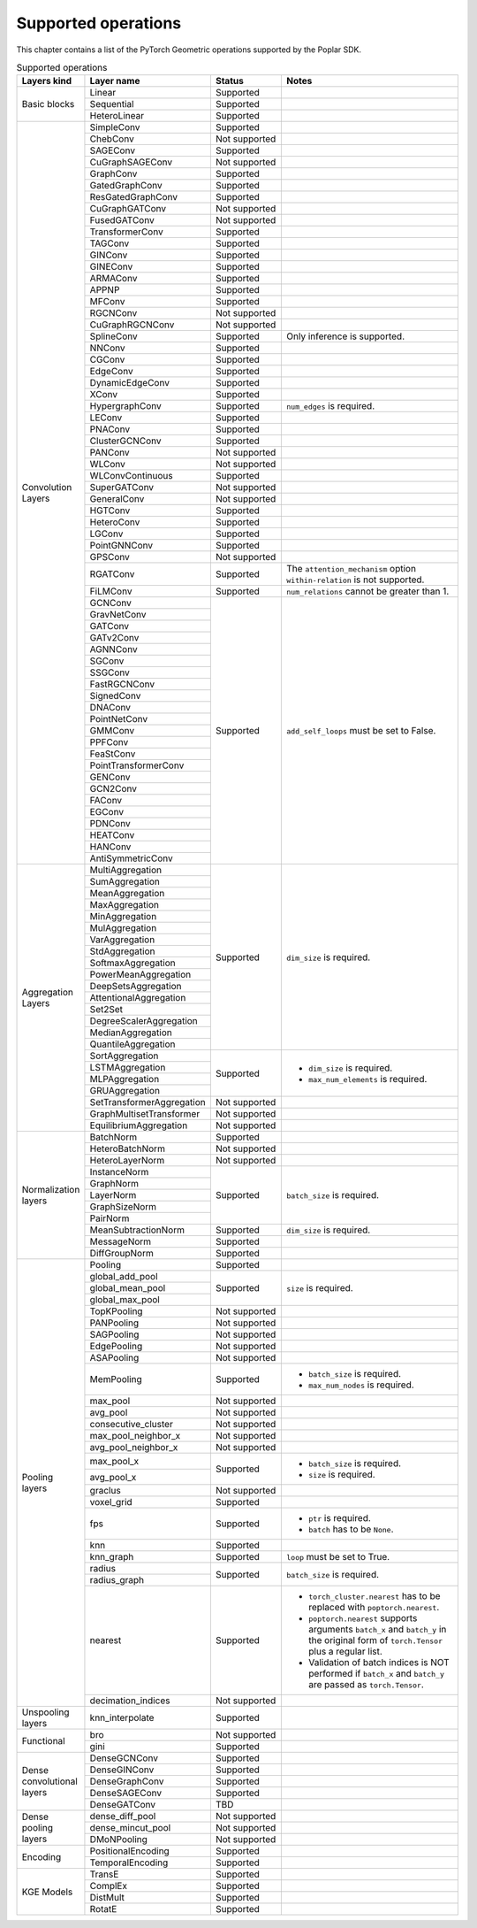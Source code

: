 .. _supported_operations:

====================
Supported operations
====================

This chapter contains a list of the PyTorch Geometric operations supported by the Poplar SDK.

.. table:: Supported operations
    :widths: 15, 25, 17, 43

    +-------------------------------+---------------------------+---------------+---------------------------------------------------+
    | Layers kind                   | Layer name                | Status        | Notes                                             |
    +===============================+===========================+===============+===================================================+
    | Basic blocks                  | Linear                    | Supported     |                                                   |
    |                               +---------------------------+---------------+---------------------------------------------------+
    |                               | Sequential                | Supported     |                                                   |
    |                               +---------------------------+---------------+---------------------------------------------------+
    |                               | HeteroLinear              | Supported     |                                                   |
    +-------------------------------+---------------------------+---------------+---------------------------------------------------+
    | Convolution Layers            | SimpleConv                | Supported     |                                                   |
    |                               +---------------------------+---------------+---------------------------------------------------+
    |                               | ChebConv                  | Not supported |                                                   |
    |                               +---------------------------+---------------+---------------------------------------------------+
    |                               | SAGEConv                  | Supported     |                                                   |
    |                               +---------------------------+---------------+---------------------------------------------------+
    |                               | CuGraphSAGEConv           | Not supported |                                                   |
    |                               +---------------------------+---------------+---------------------------------------------------+
    |                               | GraphConv                 | Supported     |                                                   |
    |                               +---------------------------+---------------+---------------------------------------------------+
    |                               | GatedGraphConv            | Supported     |                                                   |
    |                               +---------------------------+---------------+---------------------------------------------------+
    |                               | ResGatedGraphConv         | Supported     |                                                   |
    |                               +---------------------------+---------------+---------------------------------------------------+
    |                               | CuGraphGATConv            | Not supported |                                                   |
    |                               +---------------------------+---------------+---------------------------------------------------+
    |                               | FusedGATConv              | Not supported |                                                   |
    |                               +---------------------------+---------------+---------------------------------------------------+
    |                               | TransformerConv           | Supported     |                                                   |
    |                               +---------------------------+---------------+---------------------------------------------------+
    |                               | TAGConv                   | Supported     |                                                   |
    |                               +---------------------------+---------------+---------------------------------------------------+
    |                               | GINConv                   | Supported     |                                                   |
    |                               +---------------------------+---------------+---------------------------------------------------+
    |                               | GINEConv                  | Supported     |                                                   |
    |                               +---------------------------+---------------+---------------------------------------------------+
    |                               | ARMAConv                  | Supported     |                                                   |
    |                               +---------------------------+---------------+---------------------------------------------------+
    |                               | APPNP                     | Supported     |                                                   |
    |                               +---------------------------+---------------+---------------------------------------------------+
    |                               | MFConv                    | Supported     |                                                   |
    |                               +---------------------------+---------------+---------------------------------------------------+
    |                               | RGCNConv                  | Not supported |                                                   |
    |                               +---------------------------+---------------+---------------------------------------------------+
    |                               | CuGraphRGCNConv           | Not supported |                                                   |
    |                               +---------------------------+---------------+---------------------------------------------------+
    |                               | SplineConv                | Supported     | Only inference is supported.                      |
    |                               +---------------------------+---------------+---------------------------------------------------+
    |                               | NNConv                    | Supported     |                                                   |
    |                               +---------------------------+---------------+---------------------------------------------------+
    |                               | CGConv                    | Supported     |                                                   |
    |                               +---------------------------+---------------+---------------------------------------------------+
    |                               | EdgeConv                  | Supported     |                                                   |
    |                               +---------------------------+---------------+---------------------------------------------------+
    |                               | DynamicEdgeConv           | Supported     |                                                   |
    |                               +---------------------------+---------------+---------------------------------------------------+
    |                               | XConv                     | Supported     |                                                   |
    |                               +---------------------------+---------------+---------------------------------------------------+
    |                               | HypergraphConv            | Supported     | ``num_edges`` is required.                        |
    |                               +---------------------------+---------------+---------------------------------------------------+
    |                               | LEConv                    | Supported     |                                                   |
    |                               +---------------------------+---------------+---------------------------------------------------+
    |                               | PNAConv                   | Supported     |                                                   |
    |                               +---------------------------+---------------+---------------------------------------------------+
    |                               | ClusterGCNConv            | Supported     |                                                   |
    |                               +---------------------------+---------------+---------------------------------------------------+
    |                               | PANConv                   | Not supported |                                                   |
    |                               +---------------------------+---------------+---------------------------------------------------+
    |                               | WLConv                    | Not supported |                                                   |
    |                               +---------------------------+---------------+---------------------------------------------------+
    |                               | WLConvContinuous          | Supported     |                                                   |
    |                               +---------------------------+---------------+---------------------------------------------------+
    |                               | SuperGATConv              | Not supported |                                                   |
    |                               +---------------------------+---------------+---------------------------------------------------+
    |                               | GeneralConv               | Not supported |                                                   |
    |                               +---------------------------+---------------+---------------------------------------------------+
    |                               | HGTConv                   | Supported     |                                                   |
    |                               +---------------------------+---------------+---------------------------------------------------+
    |                               | HeteroConv                | Supported     |                                                   |
    |                               +---------------------------+---------------+---------------------------------------------------+
    |                               | LGConv                    | Supported     |                                                   |
    |                               +---------------------------+---------------+---------------------------------------------------+
    |                               | PointGNNConv              | Supported     |                                                   |
    |                               +---------------------------+---------------+---------------------------------------------------+
    |                               | GPSConv                   | Not supported |                                                   |
    |                               +---------------------------+---------------+---------------------------------------------------+
    |                               | RGATConv                  | Supported     | The ``attention_mechanism`` option                |
    |                               |                           |               | ``within-relation`` is not supported.             |
    |                               +---------------------------+---------------+---------------------------------------------------+
    |                               | FiLMConv                  | Supported     | ``num_relations`` cannot be greater than 1.       |
    |                               |                           |               |                                                   |
    |                               +---------------------------+---------------+---------------------------------------------------+
    |                               | GCNConv                   | Supported     | ``add_self_loops`` must be set to False.          |
    |                               +---------------------------+               |                                                   |
    |                               | GravNetConv               |               |                                                   |
    |                               +---------------------------+               |                                                   |
    |                               | GATConv                   |               |                                                   |
    |                               +---------------------------+               |                                                   |
    |                               | GATv2Conv                 |               |                                                   |
    |                               +---------------------------+               |                                                   |
    |                               | AGNNConv                  |               |                                                   |
    |                               +---------------------------+               |                                                   |
    |                               | SGConv                    |               |                                                   |
    |                               +---------------------------+               |                                                   |
    |                               | SSGConv                   |               |                                                   |
    |                               +---------------------------+               |                                                   |
    |                               | FastRGCNConv              |               |                                                   |
    |                               +---------------------------+               |                                                   |
    |                               | SignedConv                |               |                                                   |
    |                               +---------------------------+               |                                                   |
    |                               | DNAConv                   |               |                                                   |
    |                               +---------------------------+               |                                                   |
    |                               | PointNetConv              |               |                                                   |
    |                               +---------------------------+               |                                                   |
    |                               | GMMConv                   |               |                                                   |
    |                               +---------------------------+               |                                                   |
    |                               | PPFConv                   |               |                                                   |
    |                               +---------------------------+               |                                                   |
    |                               | FeaStConv                 |               |                                                   |
    |                               +---------------------------+               |                                                   |
    |                               | PointTransformerConv      |               |                                                   |
    |                               +---------------------------+               |                                                   |
    |                               | GENConv                   |               |                                                   |
    |                               +---------------------------+               |                                                   |
    |                               | GCN2Conv                  |               |                                                   |
    |                               +---------------------------+               |                                                   |
    |                               | FAConv                    |               |                                                   |
    |                               +---------------------------+               |                                                   |
    |                               | EGConv                    |               |                                                   |
    |                               +---------------------------+               |                                                   |
    |                               | PDNConv                   |               |                                                   |
    |                               +---------------------------+               |                                                   |
    |                               | HEATConv                  |               |                                                   |
    |                               +---------------------------+               |                                                   |
    |                               | HANConv                   |               |                                                   |
    |                               +---------------------------+               |                                                   |
    |                               | AntiSymmetricConv         |               |                                                   |
    +-------------------------------+---------------------------+---------------+---------------------------------------------------+
    | Aggregation Layers            | MultiAggregation          | Supported     | ``dim_size`` is required.                         |
    |                               +---------------------------+               |                                                   |
    |                               | SumAggregation            |               |                                                   |
    |                               +---------------------------+               |                                                   |
    |                               | MeanAggregation           |               |                                                   |
    |                               +---------------------------+               |                                                   |
    |                               | MaxAggregation            |               |                                                   |
    |                               +---------------------------+               |                                                   |
    |                               | MinAggregation            |               |                                                   |
    |                               +---------------------------+               |                                                   |
    |                               | MulAggregation            |               |                                                   |
    |                               +---------------------------+               |                                                   |
    |                               | VarAggregation            |               |                                                   |
    |                               +---------------------------+               |                                                   |
    |                               | StdAggregation            |               |                                                   |
    |                               +---------------------------+               |                                                   |
    |                               | SoftmaxAggregation        |               |                                                   |
    |                               +---------------------------+               |                                                   |
    |                               | PowerMeanAggregation      |               |                                                   |
    |                               +---------------------------+               |                                                   |
    |                               | DeepSetsAggregation       |               |                                                   |
    |                               +---------------------------+               |                                                   |
    |                               | AttentionalAggregation    |               |                                                   |
    |                               +---------------------------+               |                                                   |
    |                               | Set2Set                   |               |                                                   |
    |                               +---------------------------+               |                                                   |
    |                               | DegreeScalerAggregation   |               |                                                   |
    |                               +---------------------------+               |                                                   |
    |                               | MedianAggregation         |               |                                                   |
    |                               +---------------------------+               |                                                   |
    |                               | QuantileAggregation       |               |                                                   |
    |                               +---------------------------+---------------+---------------------------------------------------+
    |                               | SortAggregation           | Supported     | * ``dim_size`` is required.                       |
    |                               +---------------------------+               | * ``max_num_elements`` is required.               |
    |                               | LSTMAggregation           |               |                                                   |
    |                               +---------------------------+               |                                                   |
    |                               | MLPAggregation            |               |                                                   |
    |                               +---------------------------+               |                                                   |
    |                               | GRUAggregation            |               |                                                   |
    |                               +---------------------------+---------------+---------------------------------------------------+
    |                               | SetTransformerAggregation | Not supported |                                                   |
    |                               +---------------------------+---------------+---------------------------------------------------+
    |                               | GraphMultisetTransformer  | Not supported |                                                   |
    |                               +---------------------------+---------------+---------------------------------------------------+
    |                               | EquilibriumAggregation    | Not supported |                                                   |
    +-------------------------------+---------------------------+---------------+---------------------------------------------------+
    | Normalization layers          | BatchNorm                 | Supported     |                                                   |
    |                               +---------------------------+---------------+---------------------------------------------------+
    |                               | HeteroBatchNorm           | Not supported |                                                   |
    |                               +---------------------------+---------------+---------------------------------------------------+
    |                               | HeteroLayerNorm           | Not supported |                                                   |
    |                               +---------------------------+---------------+---------------------------------------------------+
    |                               | InstanceNorm              | Supported     | ``batch_size`` is required.                       |
    |                               +---------------------------+               |                                                   |
    |                               | GraphNorm                 |               |                                                   |
    |                               +---------------------------+               |                                                   |
    |                               | LayerNorm                 |               |                                                   |
    |                               +---------------------------+               |                                                   |
    |                               | GraphSizeNorm             |               |                                                   |
    |                               +---------------------------+               |                                                   |
    |                               | PairNorm                  |               |                                                   |
    |                               +---------------------------+---------------+---------------------------------------------------+
    |                               | MeanSubtractionNorm       | Supported     | ``dim_size`` is required.                         |
    |                               +---------------------------+---------------+---------------------------------------------------+
    |                               | MessageNorm               | Supported     |                                                   |
    |                               +---------------------------+---------------+---------------------------------------------------+
    |                               | DiffGroupNorm             | Supported     |                                                   |
    +-------------------------------+---------------------------+---------------+---------------------------------------------------+
    | Pooling layers                | Pooling                   | Supported     |                                                   |
    |                               +---------------------------+---------------+---------------------------------------------------+
    |                               | global_add_pool           | Supported     | ``size`` is required.                             |
    |                               +---------------------------+               |                                                   |
    |                               | global_mean_pool          |               |                                                   |
    |                               +---------------------------+               |                                                   |
    |                               | global_max_pool           |               |                                                   |
    |                               +---------------------------+---------------+---------------------------------------------------+
    |                               | TopKPooling               | Not supported |                                                   |
    |                               +---------------------------+---------------+---------------------------------------------------+
    |                               | PANPooling                | Not supported |                                                   |
    |                               +---------------------------+---------------+---------------------------------------------------+
    |                               | SAGPooling                | Not supported |                                                   |
    |                               +---------------------------+---------------+---------------------------------------------------+
    |                               | EdgePooling               | Not supported |                                                   |
    |                               +---------------------------+---------------+---------------------------------------------------+
    |                               | ASAPooling                | Not supported |                                                   |
    |                               +---------------------------+---------------+---------------------------------------------------+
    |                               | MemPooling                | Supported     | * ``batch_size`` is required.                     |
    |                               |                           |               | * ``max_num_nodes`` is required.                  |
    |                               +---------------------------+---------------+---------------------------------------------------+
    |                               | max_pool                  | Not supported |                                                   |
    |                               +---------------------------+---------------+---------------------------------------------------+
    |                               | avg_pool                  | Not supported |                                                   |
    |                               +---------------------------+---------------+---------------------------------------------------+
    |                               | consecutive_cluster       | Not supported |                                                   |
    |                               +---------------------------+---------------+---------------------------------------------------+
    |                               | max_pool_neighbor_x       | Not supported |                                                   |
    |                               +---------------------------+---------------+---------------------------------------------------+
    |                               | avg_pool_neighbor_x       | Not supported |                                                   |
    |                               +---------------------------+---------------+---------------------------------------------------+
    |                               | max_pool_x                | Supported     | * ``batch_size`` is required.                     |
    |                               +---------------------------+               | * ``size`` is required.                           |
    |                               | avg_pool_x                |               |                                                   |
    |                               +---------------------------+---------------+---------------------------------------------------+
    |                               | graclus                   | Not supported |                                                   |
    |                               +---------------------------+---------------+---------------------------------------------------+
    |                               | voxel_grid                | Supported     |                                                   |
    |                               +---------------------------+---------------+---------------------------------------------------+
    |                               | fps                       | Supported     | * ``ptr`` is required.                            |
    |                               |                           |               | * ``batch`` has to be ``None``.                   |
    |                               +---------------------------+---------------+---------------------------------------------------+
    |                               | knn                       | Supported     |                                                   |
    |                               +---------------------------+---------------+---------------------------------------------------+
    |                               | knn_graph                 | Supported     | ``loop`` must be set to True.                     |
    |                               |                           |               |                                                   |
    |                               +---------------------------+---------------+---------------------------------------------------+
    |                               | radius                    | Supported     | ``batch_size`` is required.                       |
    |                               +---------------------------+               |                                                   |
    |                               | radius_graph              |               |                                                   |
    |                               +---------------------------+---------------+---------------------------------------------------+
    |                               | nearest                   | Supported     | * ``torch_cluster.nearest`` has to be replaced    |
    |                               |                           |               |   with ``poptorch.nearest``.                      |
    |                               |                           |               | * ``poptorch.nearest`` supports  arguments        |
    |                               |                           |               |   ``batch_x`` and ``batch_y`` in the original     |
    |                               |                           |               |   form of ``torch.Tensor`` plus a regular list.   |
    |                               |                           |               | * Validation of batch indices is NOT performed if |
    |                               |                           |               |   ``batch_x`` and ``batch_y`` are passed as       |
    |                               |                           |               |   ``torch.Tensor``.                               |
    |                               +---------------------------+---------------+---------------------------------------------------+
    |                               | decimation_indices        | Not supported |                                                   |
    +-------------------------------+---------------------------+---------------+---------------------------------------------------+
    | Unspooling layers             | knn_interpolate           | Supported     |                                                   |
    +-------------------------------+---------------------------+---------------+---------------------------------------------------+
    | Functional                    | bro                       | Not supported |                                                   |
    |                               +---------------------------+---------------+---------------------------------------------------+
    |                               | gini                      | Supported     |                                                   |
    +-------------------------------+---------------------------+---------------+---------------------------------------------------+
    | Dense convolutional layers    | DenseGCNConv              | Supported     |                                                   |
    |                               +---------------------------+---------------+---------------------------------------------------+
    |                               | DenseGINConv              | Supported     |                                                   |
    |                               +---------------------------+---------------+---------------------------------------------------+
    |                               | DenseGraphConv            | Supported     |                                                   |
    +                               +---------------------------+---------------+---------------------------------------------------+
    |                               | DenseSAGEConv             | Supported     |                                                   |
    +                               +---------------------------+---------------+---------------------------------------------------+
    |                               | DenseGATConv              | TBD           |                                                   |
    +-------------------------------+---------------------------+---------------+---------------------------------------------------+
    | Dense pooling layers          | dense_diff_pool           | Not supported |                                                   |
    |                               +---------------------------+---------------+---------------------------------------------------+
    |                               | dense_mincut_pool         | Not supported |                                                   |
    |                               +---------------------------+---------------+---------------------------------------------------+
    |                               | DMoNPooling               | Not supported |                                                   |
    +-------------------------------+---------------------------+---------------+---------------------------------------------------+
    | Encoding                      | PositionalEncoding        | Supported     |                                                   |
    |                               +---------------------------+---------------+---------------------------------------------------+
    |                               | TemporalEncoding          | Supported     |                                                   |
    +-------------------------------+---------------------------+---------------+---------------------------------------------------+
    | KGE Models                    | TransE                    | Supported     |                                                   |
    |                               +---------------------------+---------------+---------------------------------------------------+
    |                               | ComplEx                   | Supported     |                                                   |
    |                               +---------------------------+---------------+---------------------------------------------------+
    |                               | DistMult                  | Supported     |                                                   |
    |                               +---------------------------+---------------+---------------------------------------------------+
    |                               | RotatE                    | Supported     |                                                   |
    +-------------------------------+---------------------------+---------------+---------------------------------------------------+
